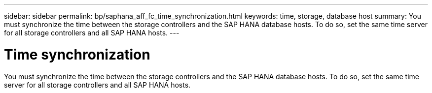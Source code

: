 ---
sidebar: sidebar
permalink: bp/saphana_aff_fc_time_synchronization.html
keywords: time, storage, database host
summary: You must synchronize the time between the storage controllers and the SAP HANA database hosts. To do so, set the same time server for all storage controllers and all SAP HANA hosts.
---

= Time synchronization
:hardbreaks:
:nofooter:
:icons: font
:linkattrs:
:imagesdir: ../media/

//
// This file was created with NDAC Version 2.0 (August 17, 2020)
//
// 2021-05-20 16:47:33.737110
//

[.lead]
You must synchronize the time between the storage controllers and the SAP HANA database hosts. To do so, set the same time server for all storage controllers and all SAP HANA hosts.


